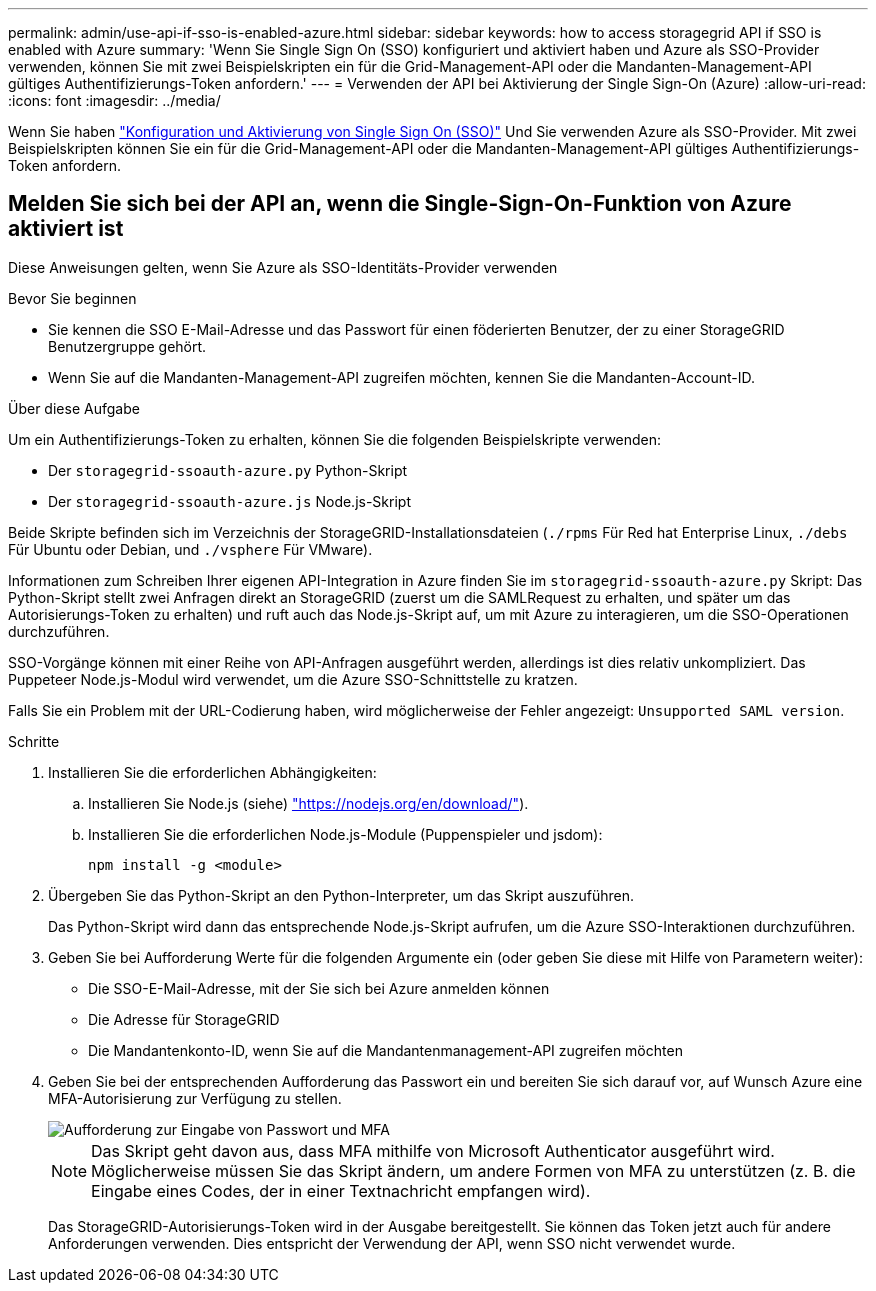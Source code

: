 ---
permalink: admin/use-api-if-sso-is-enabled-azure.html 
sidebar: sidebar 
keywords: how to access storagegrid API if SSO is enabled with Azure 
summary: 'Wenn Sie Single Sign On (SSO) konfiguriert und aktiviert haben und Azure als SSO-Provider verwenden, können Sie mit zwei Beispielskripten ein für die Grid-Management-API oder die Mandanten-Management-API gültiges Authentifizierungs-Token anfordern.' 
---
= Verwenden der API bei Aktivierung der Single Sign-On (Azure)
:allow-uri-read: 
:icons: font
:imagesdir: ../media/


[role="lead"]
Wenn Sie haben link:../admin/configuring-sso.html["Konfiguration und Aktivierung von Single Sign On (SSO)"] Und Sie verwenden Azure als SSO-Provider. Mit zwei Beispielskripten können Sie ein für die Grid-Management-API oder die Mandanten-Management-API gültiges Authentifizierungs-Token anfordern.



== Melden Sie sich bei der API an, wenn die Single-Sign-On-Funktion von Azure aktiviert ist

Diese Anweisungen gelten, wenn Sie Azure als SSO-Identitäts-Provider verwenden

.Bevor Sie beginnen
* Sie kennen die SSO E-Mail-Adresse und das Passwort für einen föderierten Benutzer, der zu einer StorageGRID Benutzergruppe gehört.
* Wenn Sie auf die Mandanten-Management-API zugreifen möchten, kennen Sie die Mandanten-Account-ID.


.Über diese Aufgabe
Um ein Authentifizierungs-Token zu erhalten, können Sie die folgenden Beispielskripte verwenden:

* Der `storagegrid-ssoauth-azure.py` Python-Skript
* Der `storagegrid-ssoauth-azure.js` Node.js-Skript


Beide Skripte befinden sich im Verzeichnis der StorageGRID-Installationsdateien (`./rpms` Für Red hat Enterprise Linux, `./debs` Für Ubuntu oder Debian, und `./vsphere` Für VMware).

Informationen zum Schreiben Ihrer eigenen API-Integration in Azure finden Sie im `storagegrid-ssoauth-azure.py` Skript: Das Python-Skript stellt zwei Anfragen direkt an StorageGRID (zuerst um die SAMLRequest zu erhalten, und später um das Autorisierungs-Token zu erhalten) und ruft auch das Node.js-Skript auf, um mit Azure zu interagieren, um die SSO-Operationen durchzuführen.

SSO-Vorgänge können mit einer Reihe von API-Anfragen ausgeführt werden, allerdings ist dies relativ unkompliziert. Das Puppeteer Node.js-Modul wird verwendet, um die Azure SSO-Schnittstelle zu kratzen.

Falls Sie ein Problem mit der URL-Codierung haben, wird möglicherweise der Fehler angezeigt: `Unsupported SAML version`.

.Schritte
. Installieren Sie die erforderlichen Abhängigkeiten:
+
.. Installieren Sie Node.js (siehe) https://nodejs.org/en/download/["https://nodejs.org/en/download/"^]).
.. Installieren Sie die erforderlichen Node.js-Module (Puppenspieler und jsdom):
+
`npm install -g <module>`



. Übergeben Sie das Python-Skript an den Python-Interpreter, um das Skript auszuführen.
+
Das Python-Skript wird dann das entsprechende Node.js-Skript aufrufen, um die Azure SSO-Interaktionen durchzuführen.

. Geben Sie bei Aufforderung Werte für die folgenden Argumente ein (oder geben Sie diese mit Hilfe von Parametern weiter):
+
** Die SSO-E-Mail-Adresse, mit der Sie sich bei Azure anmelden können
** Die Adresse für StorageGRID
** Die Mandantenkonto-ID, wenn Sie auf die Mandantenmanagement-API zugreifen möchten


. Geben Sie bei der entsprechenden Aufforderung das Passwort ein und bereiten Sie sich darauf vor, auf Wunsch Azure eine MFA-Autorisierung zur Verfügung zu stellen.
+
image::../media/sso_api_password_mfa.png[Aufforderung zur Eingabe von Passwort und MFA]

+

NOTE: Das Skript geht davon aus, dass MFA mithilfe von Microsoft Authenticator ausgeführt wird. Möglicherweise müssen Sie das Skript ändern, um andere Formen von MFA zu unterstützen (z. B. die Eingabe eines Codes, der in einer Textnachricht empfangen wird).

+
Das StorageGRID-Autorisierungs-Token wird in der Ausgabe bereitgestellt. Sie können das Token jetzt auch für andere Anforderungen verwenden. Dies entspricht der Verwendung der API, wenn SSO nicht verwendet wurde.


